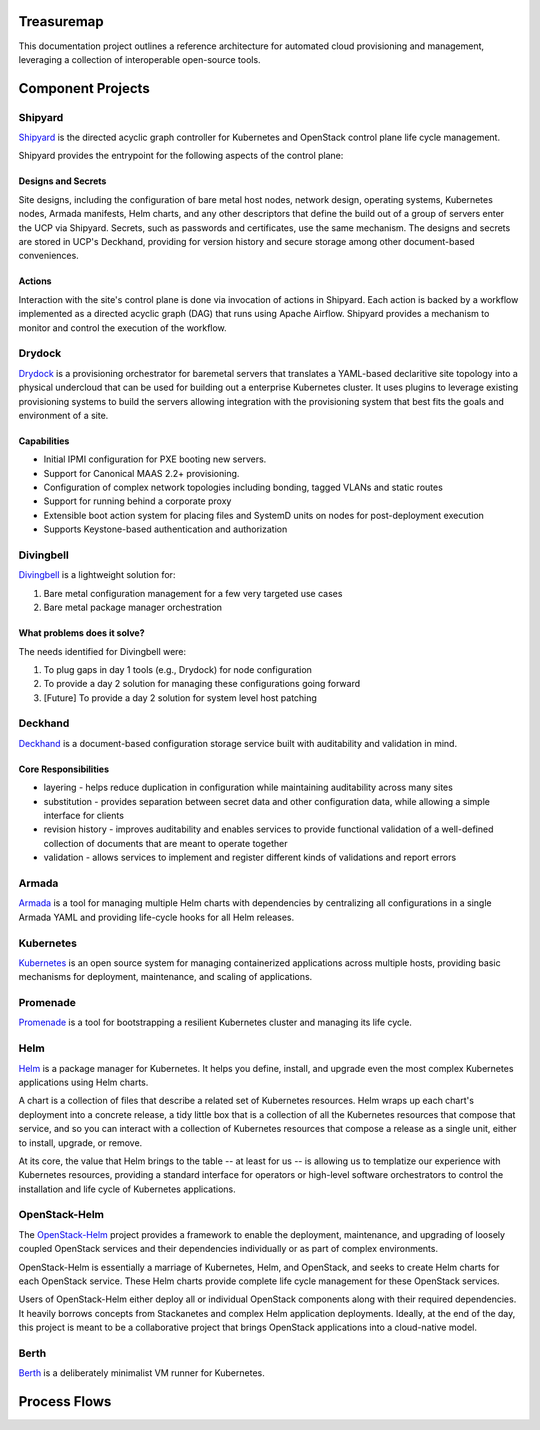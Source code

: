 Treasuremap
===========

This documentation project outlines a reference architecture for automated
cloud provisioning and management, leveraging a collection of interoperable
open-source tools.

.. image:: diagrams/architecture.png

Component Projects
==================

Shipyard
--------
`Shipyard <https://github.com/att-comdev/shipyard>`_ is the directed acyclic
graph controller for Kubernetes and OpenStack control plane life cycle
management.

Shipyard provides the entrypoint for the following aspects of the control plane:

Designs and Secrets
^^^^^^^^^^^^^^^^^^^
Site designs, including the configuration of bare metal host nodes, network 
design, operating systems, Kubernetes nodes, Armada manifests, Helm charts,
and any other descriptors that define the build out of a group of servers enter
the UCP via Shipyard. Secrets, such as passwords and certificates, use the same
mechanism.
The designs and secrets are stored in UCP's Deckhand, providing for version
history and secure storage among other document-based conveniences. 

Actions
^^^^^^^
Interaction with the site's control plane is done via invocation of actions in
Shipyard. Each action is backed by a workflow implemented as a directed acyclic
graph (DAG) that runs using Apache Airflow. Shipyard provides a mechanism to
monitor and control the execution of the workflow. 

Drydock
-------
`Drydock <https://github.com/att-comdev/drydock>`_ is a provisioning orchestrator
for baremetal servers that translates a YAML-based declaritive site topology into a
physical undercloud that can be used for building out a enterprise Kubernetes cluster.
It uses plugins to leverage existing provisioning systems to build the servers allowing
integration with the provisioning system that best fits the goals and environment of a site.

Capabilities
^^^^^^^^^^^^

* Initial IPMI configuration for PXE booting new servers.
* Support for Canonical MAAS 2.2+ provisioning.
* Configuration of complex network topologies including bonding,
  tagged VLANs and static routes
* Support for running behind a corporate proxy
* Extensible boot action system for placing files and SystemD
  units on nodes for post-deployment execution
* Supports Keystone-based authentication and authorization

Divingbell
----------
`Divingbell <https://github.com/att-comdev/divingbell>`_ is a lightweight
solution for:

1. Bare metal configuration management for a few very targeted use cases
2. Bare metal package manager orchestration

What problems does it solve?
^^^^^^^^^^^^^^^^^^^^^^^^^^^^
The needs identified for Divingbell were:

1. To plug gaps in day 1 tools (e.g., Drydock) for node configuration
2. To provide a day 2 solution for managing these configurations going forward
3. [Future] To provide a day 2 solution for system level host patching

Deckhand
--------
`Deckhand <https://github.com/att-comdev/deckhand>`_ is a document-based
configuration storage service built with auditability and validation in mind. 

Core Responsibilities
^^^^^^^^^^^^^^^^^^^^^

* layering - helps reduce duplication in configuration while maintaining
  auditability across many sites
* substitution - provides separation between secret data and other
  configuration data, while allowing a simple interface for clients
* revision history - improves auditability and enables services to provide
  functional validation of a well-defined collection of documents that are
  meant to operate together
* validation - allows services to implement and register different kinds of
  validations and report errors

Armada
------
`Armada <https://github.com/att-comdev/armada>`_ is a tool for managing multiple
Helm charts with dependencies by centralizing all configurations in a single
Armada YAML and providing life-cycle hooks for all Helm releases.

Kubernetes
----------
`Kubernetes <https://github.com/kubernetes/kubernetes>`_ is an open source
system for managing containerized applications across multiple hosts, providing
basic mechanisms for deployment, maintenance, and scaling of applications.

Promenade
---------
`Promenade <https://github.com/att-comdev/promenade>`_ is a tool for 
bootstrapping a resilient Kubernetes cluster and managing its life cycle.

Helm
----
`Helm <https://github.com/kubernetes/helm>`_ is a package manager for Kubernetes.
It helps you define, install, and upgrade even the most complex Kubernetes
applications using Helm charts.

A chart is a collection of files that describe a related set of Kubernetes
resources. Helm wraps up each chart's deployment into a concrete release,
a tidy little box that is a collection of all the Kubernetes resources that
compose that service, and so you can interact with a collection of Kubernetes
resources that compose a release as a single unit, either to install, upgrade,
or remove.

At its core, the value that Helm brings to the table -- at least for us -- is
allowing us to templatize our experience with Kubernetes resources, providing
a standard interface for operators or high-level software orchestrators to
control the installation and life cycle of Kubernetes applications.  

OpenStack-Helm
--------------
The `OpenStack-Helm <https://github.com/openstack/openstack-helm>`_ project
provides a framework to enable the deployment, maintenance, and upgrading of
loosely coupled OpenStack services and their dependencies individually or as
part of complex environments.

OpenStack-Helm is essentially a marriage of Kubernetes, Helm, and OpenStack,
and seeks to create Helm charts for each OpenStack service.  These Helm charts
provide complete life cycle management for these OpenStack services.

Users of OpenStack-Helm either deploy all or individual OpenStack components
along with their required dependencies.  It heavily borrows concepts from
Stackanetes and complex Helm application deployments.  Ideally, at the end of
the day, this project is meant to be a collaborative project that brings
OpenStack applications into a cloud-native model.

Berth
-----
`Berth <https://github.com/att-comdev/berth>`_ is a deliberately minimalist VM
runner for Kubernetes.

Process Flows
=============

.. image:: diagrams/genesis.png

.. image:: diagrams/deploy_site.png

